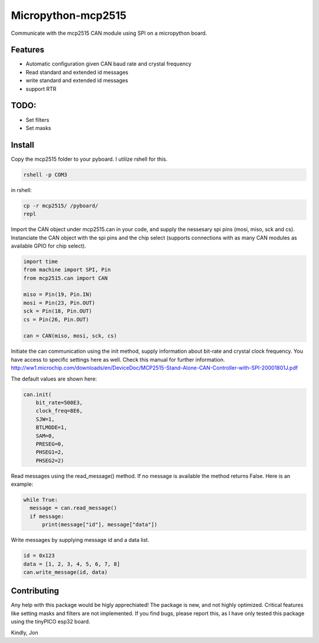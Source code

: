 ===================
Micropython-mcp2515
===================
.. raw:: html

    <img src="mcp2515.jpg" height="200px", align="right">
    
 
Communicate with the mcp2515 CAN module using SPI on a micropython board.


........
Features
........
* Automatic configuration given CAN baud rate and crystal frequency
* Read standard and extended id messages
* write standard and extended id messages
* support RTR

.....
TODO:
.....
* Set filters
* Set masks

.......
Install
.......
Copy the mcp2515 folder to your pyboard. I utilize rshell for this.

.. code-block:: bash

    rshell -p COM3
    
in rshell:
    
.. code-block:: bash
    
    cp -r mcp2515/ /pyboard/
    repl

Import the CAN object under mcp2515.can in your code, and supply the nessesary spi pins (mosi, miso, sck and cs). Instanciate the CAN object with the spi pins and the chip select (supports connections with as many CAN modules as available GPIO for chip select).

.. code-block:: python

  import time
  from machine import SPI, Pin
  from mcp2515.can import CAN

  miso = Pin(19, Pin.IN)
  mosi = Pin(23, Pin.OUT)
  sck = Pin(18, Pin.OUT)
  cs = Pin(26, Pin.OUT)

  can = CAN(miso, mosi, sck, cs)

Initiate the can communication using the init method, supply information about bit-rate and crystal clock frequency. You have access to specific settings here as well. Check this manual for further information. http://ww1.microchip.com/downloads/en/DeviceDoc/MCP2515-Stand-Alone-CAN-Controller-with-SPI-20001801J.pdf

The default values are shown here:

.. code-block:: python
    
    can.init(
        bit_rate=500E3, 
        clock_freq=8E6, 
        SJW=1,
        BTLMODE=1,
        SAM=0,
        PRESEG=0,
        PHSEG1=2,
        PHSEG2=2)
        
Read messages using the read_message() method. If no message is available the method returns False. Here is an example:

.. code-block:: python

  while True:
    message = can.read_message()
    if message:
        print(message["id"], message["data"])
  
Write messages by supplying message id and a data list. 

.. code-block:: python

  id = 0x123
  data = [1, 2, 3, 4, 5, 6, 7, 8]
  can.write_message(id, data)
  
  
............
Contributing
............

Any help with this package would be higly apprechiated! The package is new, and not highly optimized. Critical features like setting masks and filters are not implemented. If you find bugs, please report this, as I have only tested this package using the tinyPICO esp32 board.

Kindly,
Jon
